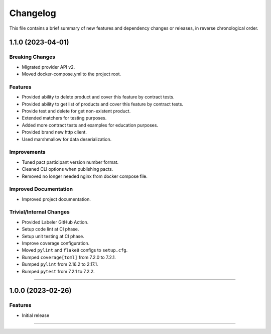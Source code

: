 Changelog
=========

This file contains a brief summary of new features and dependency changes or
releases, in reverse chronological order.

1.1.0 (2023-04-01)
------------------

Breaking Changes
^^^^^^^^^^^^^^^^

* Migrated provider API v2.
* Moved docker-compose.yml to the project root.


Features
^^^^^^^^

* Provided ability to delete product and cover this feature by contract tests.
* Provided ability to get list of products and cover this feature by contract tests.
* Provide test and delete for get non-existent product.
* Extended matchers for testing purposes.
* Added more contract tests and examples for education purposes.
* Provided brand new http client.
* Used marshmallow for data deserialization.


Improvements
^^^^^^^^^^^^

* Tuned pact participant version number format.
* Cleaned CLI options when publishing pacts.
* Removed no longer needed nginx from docker compose file.


Improved Documentation
^^^^^^^^^^^^^^^^^^^^^^

* Improved project documentation.


Trivial/Internal Changes
^^^^^^^^^^^^^^^^^^^^^^^^

* Provided Labeler GitHub Action.
* Setup code lint at CI phase.
* Setup unit testing at CI phase.
* Improve coverage configuration.
* Moved ``pylint`` and ``flake8`` configs to ``setup.cfg``.
* Bumped ``coverage[toml]`` from 7.2.0 to 7.2.1.
* Bumped ``pylint`` from 2.16.2 to 2.17.1.
* Bumped ``pytest`` from 7.2.1 to 7.2.2.


----


1.0.0 (2023-02-26)
------------------

Features
^^^^^^^^

* Initial release


----
